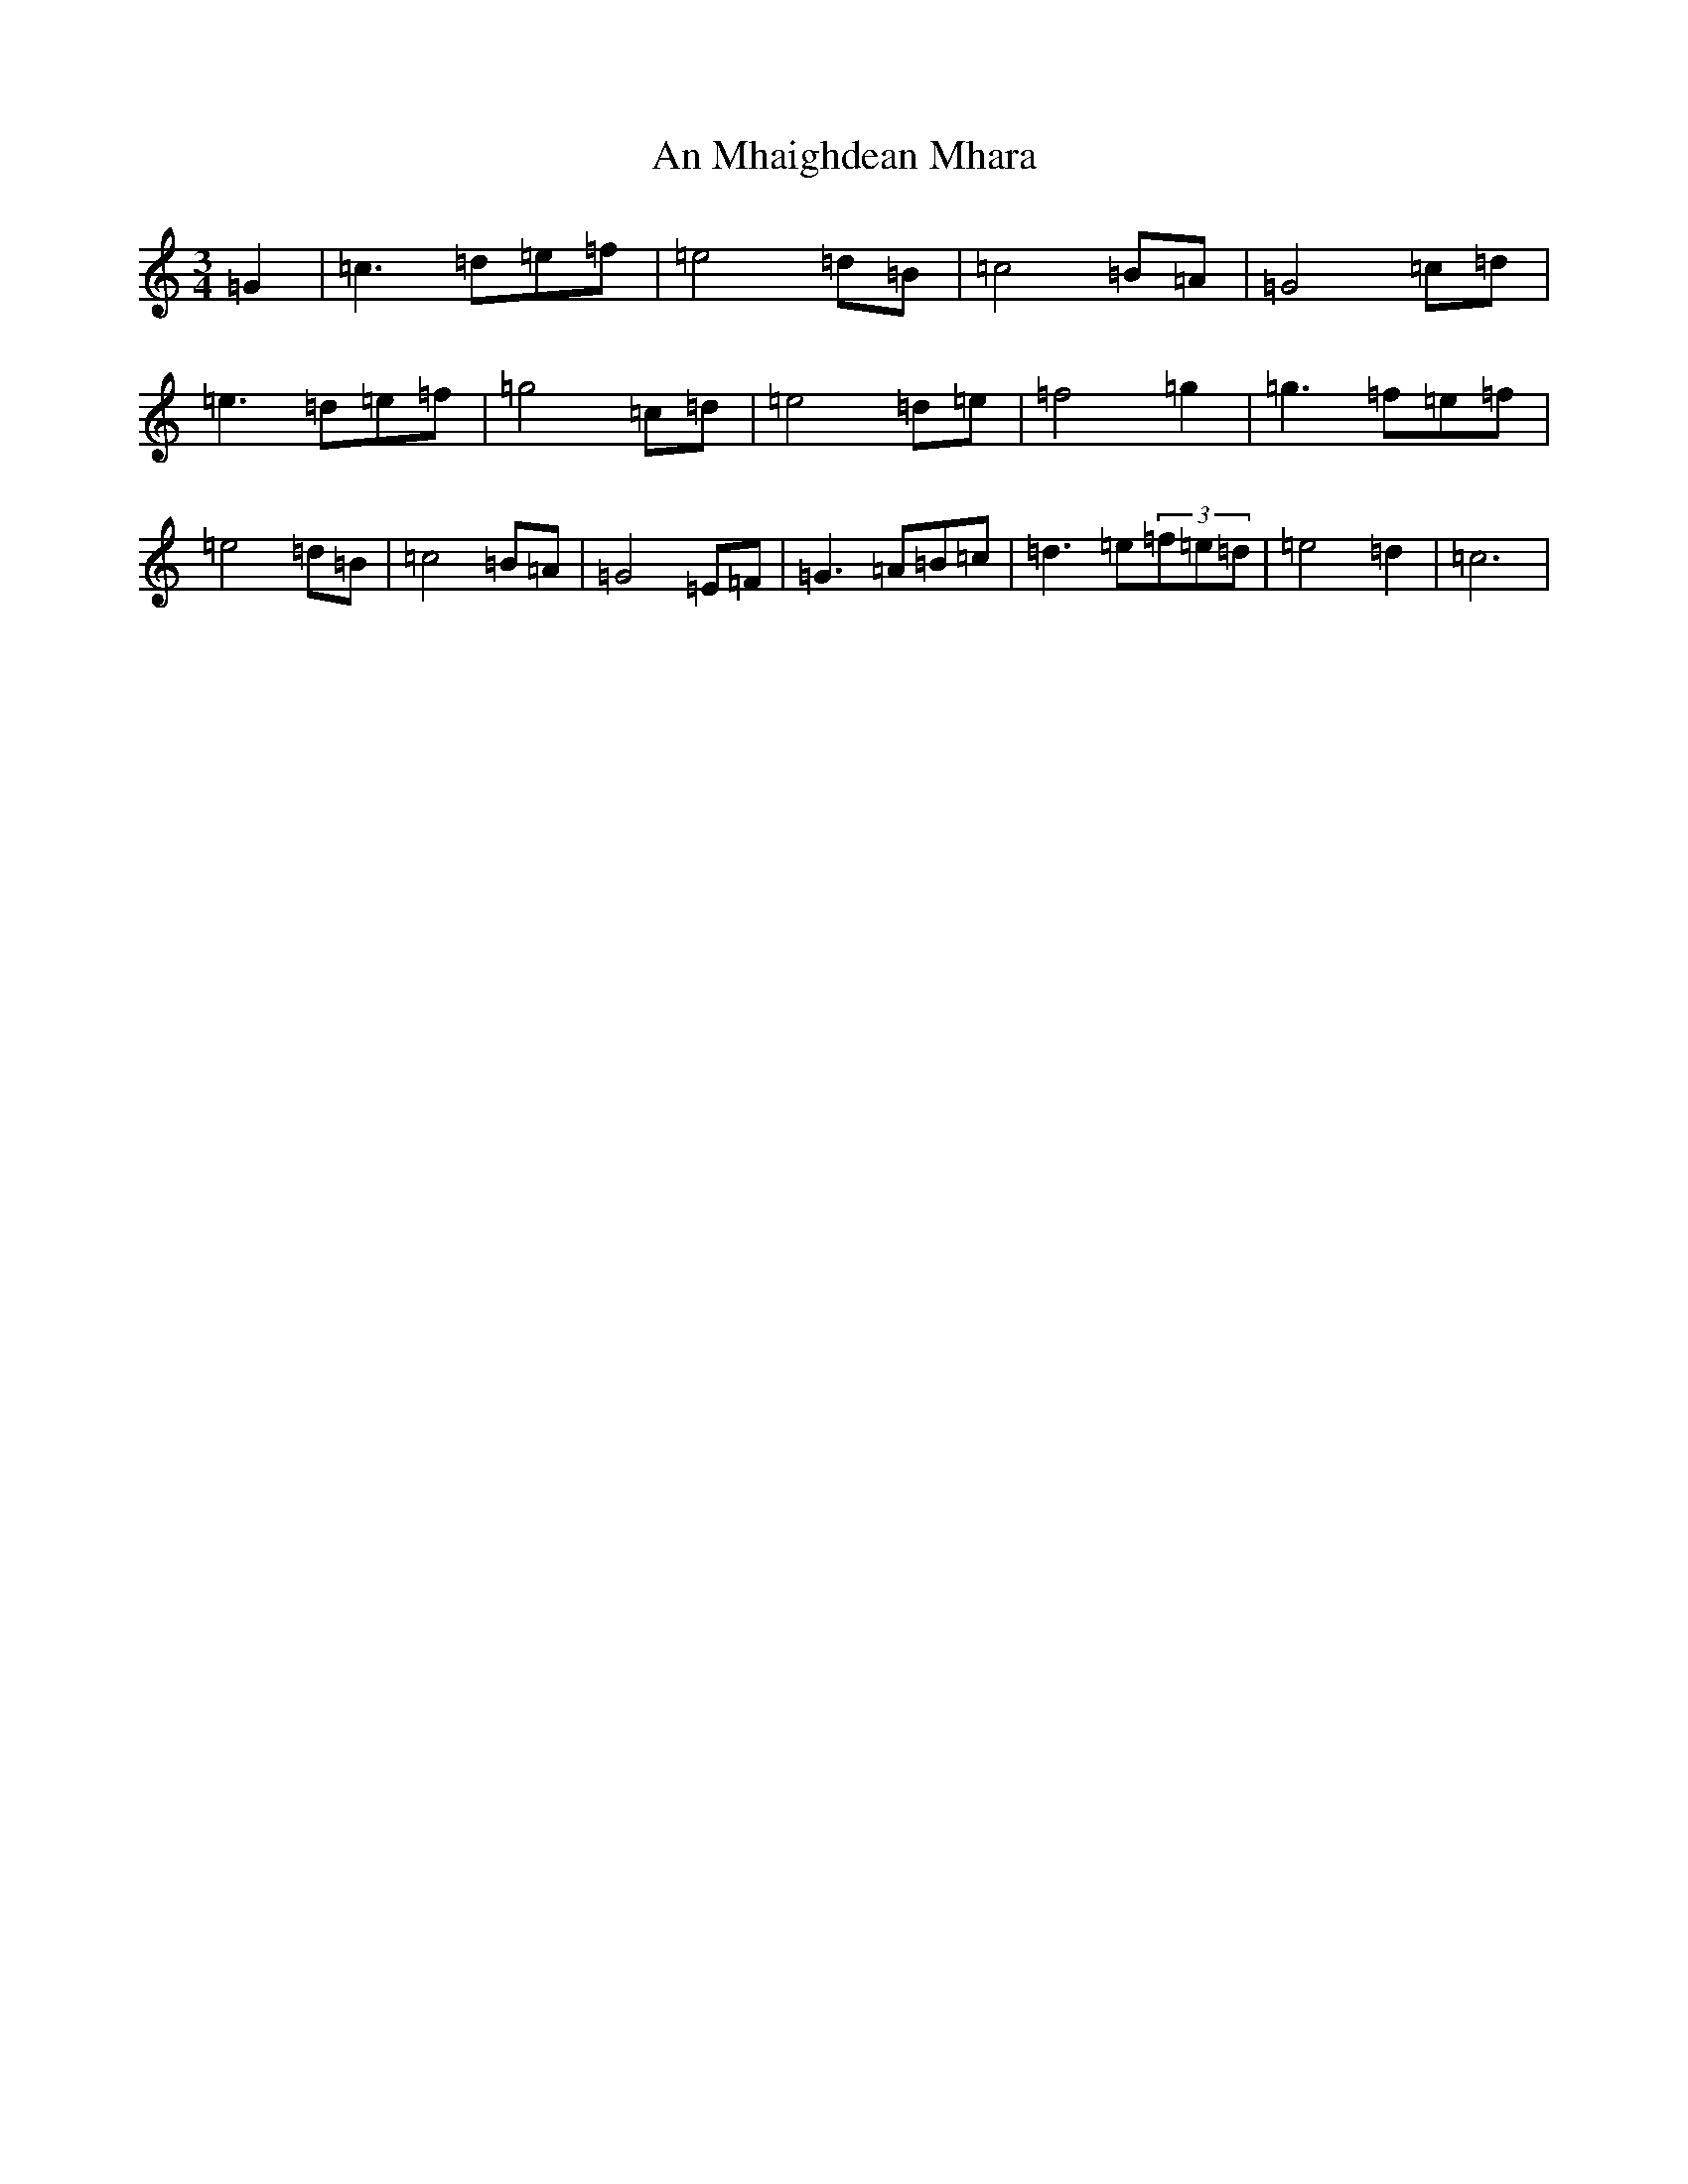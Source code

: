 X: 638
T: An Mhaighdean Mhara
S: https://thesession.org/tunes/4087#setting4087
R: waltz
M:3/4
L:1/8
K: C Major
=G2|=c3=d=e=f|=e4=d=B|=c4=B=A|=G4=c=d|=e3=d=e=f|=g4=c=d|=e4=d=e|=f4=g2|=g3=f=e=f|=e4=d=B|=c4=B=A|=G4=E=F|=G3=A=B=c|=d3=e(3=f=e=d|=e4=d2|=c6|
